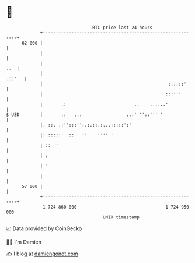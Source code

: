 * 👋

#+begin_example
                                    BTC price last 24 hours                    
                +------------------------------------------------------------+ 
         62 000 |                                                            | 
                |                                                            | 
                |                                                        ..  | 
                |                                                     .::':  | 
                |                                                :...::'     | 
                |                                               :::'''       | 
                |       .:                          ..    ......'            | 
   $ USD        |       ::   ...                 ..:''''::''' '              | 
                |. ::. .:'':::'':.:.::.:...:::::':'                          | 
                |: ::::''  ::   ''    '''' '                                 | 
                | ::  '                                                      | 
                | :                                                          | 
                | '                                                          | 
                |                                                            | 
         57 000 |                                                            | 
                +------------------------------------------------------------+ 
                 1 724 860 000                                  1 724 950 000  
                                        UNIX timestamp                         
#+end_example
📈 Data provided by CoinGecko

🧑‍💻 I'm Damien

✍️ I blog at [[https://www.damiengonot.com][damiengonot.com]]
